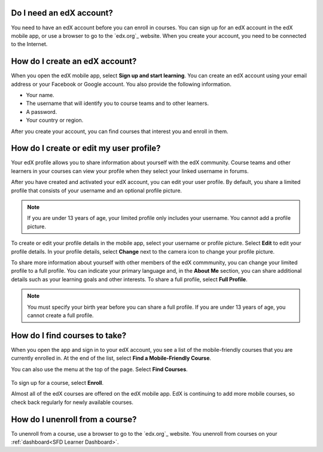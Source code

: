 .. _Getting Started:

======================================
Do I need an edX account?
======================================

You need to have an edX account before you can enroll in courses. You can sign
up for an edX account in the edX mobile app, or use a browser to go to the
`edx.org`_ website. When you create your account, you need to be connected to
the Internet.

======================================
How do I create an edX account?
======================================

When you open the edX mobile app, select **Sign up and start learning**. You
can create an edX account using your email address or your Facebook or Google
account. You also provide the following information.

* Your name.
* The username that will identify you to course teams and to other learners.
* A password.
* Your country or region.

After you create your account, you can find courses that interest you and
enroll in them.


===========================================
How do I create or edit my user profile?
===========================================

Your edX profile allows you to share information about yourself with the edX
community. Course teams and other learners in your courses can view your
profile when they select your linked username in forums.

After you have created and activated your edX account, you can edit your user
profile. By default, you share a limited profile that consists of your
username and an optional profile picture.

.. note:: If you are under 13 years of age, your limited profile only includes
   your username. You cannot add a profile picture.

To create or edit your profile details in the mobile app, select your username
or profile picture. Select **Edit** to edit your profile details. In your profile
details, select **Change** next to the camera icon to change your profile
picture.

To share more information about yourself with other members of the edX
commmunity, you can change your limited profile to a full profile. You can
indicate your primary language and, in the **About Me** section, you can share
additional details such as your learning goals and other interests. To share a
full profile, select **Full Profile**.

.. note:: You must specify your birth year before you can share a full
   profile. If you are under 13 years of age, you cannot create a full
   profile.


==================================================
How do I find courses to take?
==================================================

When you open the app and sign in to your edX account, you see a list of the
mobile-friendly courses that you are currently enrolled in. At the end of the
list, select **Find a Mobile-Friendly Course**.

You can also use the menu at the top of the page. Select **Find Courses**.

   .. image:: ../../shared/students/Images/Mob_Menu.png
      :width: 300
      :alt: Mobile "My Courses" page with an arrow pointing to the menu in the
        upper left corner.

To sign up for a course, select **Enroll**.

Almost all of the edX courses are offered on the edX mobile app. EdX is
continuing to add more mobile courses, so check back regularly for newly
available courses.

========================================
How do I unenroll from a course?
========================================

To unenroll from a course, use a browser to go to the `edx.org`_ website. You
unenroll from courses on your :ref:`dashboard<SFD Learner Dashboard>`.
